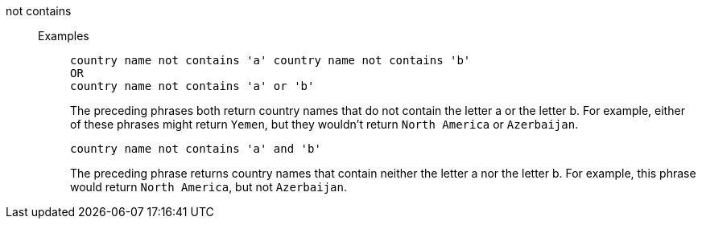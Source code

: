 [#not-contains]
not contains::
Examples;;
+
----
country name not contains 'a' country name not contains 'b'
OR
country name not contains 'a' or 'b'
----
+
The preceding phrases both return country names that do not contain the letter a or the letter b. For example, either of these phrases might return `Yemen`, but they wouldn't return `North America` or `Azerbaijan`.
+
----
country name not contains 'a' and 'b'
----
+
The preceding phrase returns country names that contain neither the letter a nor the letter b. For example, this phrase would return `North America`,  but not `Azerbaijan`.

